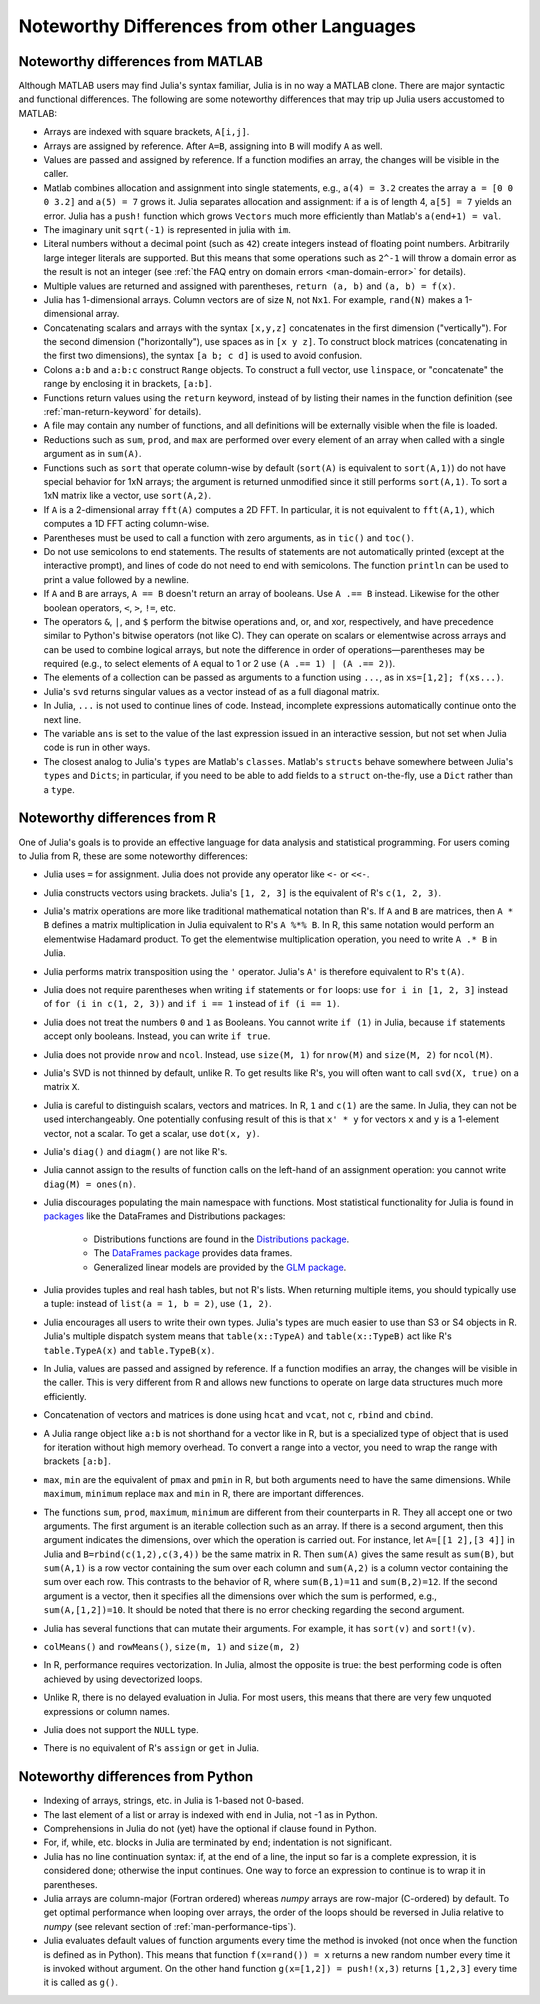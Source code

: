 .. _man-noteworthy-differences:

*******************************************
Noteworthy Differences from other Languages
*******************************************

Noteworthy differences from MATLAB
----------------------------------

Although MATLAB users may find Julia's syntax familiar,
Julia is in no way a MATLAB clone. There are major syntactic and
functional differences. The following are some noteworthy
differences that may trip up Julia users accustomed to MATLAB:

-  Arrays are indexed with square brackets, ``A[i,j]``.
-  Arrays are assigned by reference. After ``A=B``, assigning into ``B``
   will modify ``A`` as well.
-  Values are passed and assigned by reference. If a function modifies
   an array, the changes will be visible in the caller.
-  Matlab combines allocation and assignment into single statements,
   e.g., ``a(4) = 3.2`` creates the array ``a = [0 0 0 3.2]`` and ``a(5) = 7``
   grows it. Julia separates allocation and assignment:
   if ``a`` is of length 4, ``a[5] = 7`` yields an error. Julia has a ``push!``
   function which grows ``Vectors`` much more efficiently than Matlab's
   ``a(end+1) = val``.
-  The imaginary unit ``sqrt(-1)`` is represented in julia with ``im``.
-  Literal numbers without a decimal point (such as ``42``) create integers 
   instead of floating point numbers. Arbitrarily large integer
   literals are supported. But this means that some operations such as
   ``2^-1`` will throw a domain error as the result is not an integer (see
   :ref:`the FAQ entry on domain errors <man-domain-error>` for details).
-  Multiple values are returned and assigned with parentheses,
   ``return (a, b)`` and ``(a, b) = f(x)``.
-  Julia has 1-dimensional arrays. Column vectors are of size ``N``, not
   ``Nx1``. For example, ``rand(N)`` makes a 1-dimensional array.
-  Concatenating scalars and arrays with the syntax ``[x,y,z]``
   concatenates in the first dimension ("vertically"). For the second
   dimension ("horizontally"), use spaces as in ``[x y z]``. To
   construct block matrices (concatenating in the first two dimensions),
   the syntax ``[a b; c d]`` is used to avoid confusion.
-  Colons ``a:b`` and ``a:b:c`` construct ``Range`` objects. To
   construct a full vector, use ``linspace``, or "concatenate" the range
   by enclosing it in brackets, ``[a:b]``.
-  Functions return values using the ``return`` keyword, instead of by
   listing their names in the function definition (see
   :ref:`man-return-keyword` for details).
-  A file may contain any number of functions, and all definitions will
   be externally visible when the file is loaded.
-  Reductions such as ``sum``, ``prod``, and ``max`` are performed over
   every element of an array when called with a single argument as in
   ``sum(A)``.
-  Functions such as ``sort`` that operate column-wise by default
   (``sort(A)`` is equivalent to ``sort(A,1)``) do not have special
   behavior for 1xN arrays; the argument is returned unmodified since it
   still performs ``sort(A,1)``. To sort a 1xN matrix like a vector, use
   ``sort(A,2)``.
-  If ``A`` is a 2-dimensional array ``fft(A)`` computes a 2D FFT. In particular, 
   it is not equivalent to ``fft(A,1)``, which computes a 1D FFT acting column-wise.
-  Parentheses must be used to call a function with zero arguments, as
   in ``tic()`` and ``toc()``.
-  Do not use semicolons to end statements. The results of statements are
   not automatically printed (except at the interactive prompt), and
   lines of code do not need to end with semicolons. The function
   ``println`` can be used to print a value followed by a newline.
-  If ``A`` and ``B`` are arrays, ``A == B`` doesn't return an array of
   booleans. Use ``A .== B`` instead. Likewise for the other boolean
   operators, ``<``, ``>``, ``!=``, etc.
-  The operators ``&``, ``|``, and ``$`` perform the bitwise operations and,
   or, and xor, respectively, and have precedence similar to Python's bitwise
   operators (not like C). They can operate on scalars or elementwise
   across arrays and can be used to combine logical arrays, but note the
   difference in order of operations—parentheses may be required (e.g.,
   to select elements of ``A`` equal to 1 or 2 use ``(A .== 1) | (A .== 2)``).
-  The elements of a collection can be passed as arguments to a function
   using ``...``, as in ``xs=[1,2]; f(xs...)``.
-  Julia's ``svd`` returns singular values as a vector instead of as a
   full diagonal matrix.
-  In Julia, ``...`` is not used to continue lines of code. Instead, incomplete
   expressions automatically continue onto the next line.
-  The variable ``ans`` is set to the value of the last expression issued
   in an interactive session, but not set when Julia code is run in other
   ways.
-  The closest analog to Julia's ``types`` are Matlab's
   ``classes``. Matlab's ``structs`` behave somewhere between Julia's
   ``types`` and ``Dicts``; in particular, if you need to be able to add
   fields to a ``struct`` on-the-fly, use a ``Dict`` rather than a
   ``type``.


Noteworthy differences from R
-----------------------------

One of Julia's goals is to provide an effective language for data analysis and statistical programming. For users coming to Julia from R, these are some noteworthy differences:

- Julia uses ``=`` for assignment. Julia does not provide any operator like ``<-`` or ``<<-``.
- Julia constructs vectors using brackets. Julia's ``[1, 2, 3]`` is the equivalent of R's ``c(1, 2, 3)``.
- Julia's matrix operations are more like traditional mathematical notation than R's. If ``A`` and ``B`` are matrices, then ``A * B`` defines a matrix multiplication in Julia equivalent to R's ``A %*% B``. In R, this same notation would perform an elementwise Hadamard product. To get the elementwise multiplication operation, you need to write ``A .* B`` in Julia.
- Julia performs matrix transposition using the ``'`` operator. Julia's ``A'`` is therefore equivalent to R's ``t(A)``.
- Julia does not require parentheses when writing ``if`` statements or ``for`` loops: use ``for i in [1, 2, 3]`` instead of ``for (i in c(1, 2, 3))`` and ``if i == 1`` instead of ``if (i == 1)``.
- Julia does not treat the numbers ``0`` and ``1`` as Booleans. You cannot write ``if (1)`` in Julia, because ``if`` statements accept only booleans. Instead, you can write ``if true``.
- Julia does not provide ``nrow`` and ``ncol``. Instead, use ``size(M, 1)`` for ``nrow(M)`` and ``size(M, 2)`` for ``ncol(M)``.
- Julia's SVD is not thinned by default, unlike R. To get results like R's, you will often want to call ``svd(X, true)`` on a matrix ``X``.
- Julia is careful to distinguish scalars, vectors and matrices. In R, ``1`` and ``c(1)`` are the same. In Julia, they can not be used interchangeably. One potentially confusing result of this is that ``x' * y`` for vectors ``x`` and ``y`` is a 1-element vector, not a scalar. To get a scalar, use ``dot(x, y)``.
- Julia's ``diag()`` and ``diagm()`` are not like R's.
- Julia cannot assign to the results of function calls on the left-hand of an assignment operation: you cannot write ``diag(M) = ones(n)``.
- Julia discourages populating the main namespace with functions. Most statistical
  functionality for Julia is found in `packages <http://pkg.julialang.org/>`_ like the
  DataFrames and Distributions packages:

	- Distributions functions are found in the `Distributions package <https://github.com/JuliaStats/Distributions.jl>`_.
	- The `DataFrames package <https://github.com/JuliaStats/DataFrames.jl>`_ provides data frames.
	- Generalized linear models are provided by the `GLM package <https://github.com/JuliaStats/GLM.jl>`_.

- Julia provides tuples and real hash tables, but not R's lists. When returning multiple items, you should typically use a tuple: instead of ``list(a = 1, b = 2)``, use ``(1, 2)``.
- Julia encourages all users to write their own types. Julia's types are much easier to use than S3 or S4 objects in R. Julia's multiple dispatch system means that ``table(x::TypeA)`` and ``table(x::TypeB)`` act like R's ``table.TypeA(x)`` and ``table.TypeB(x)``.
- In Julia, values are passed and assigned by reference. If a function modifies an array, the changes will be visible in the caller. This is very different from R and allows new functions to operate on large data structures much more efficiently.
- Concatenation of vectors and matrices is done using ``hcat`` and ``vcat``, not ``c``, ``rbind`` and ``cbind``.
- A Julia range object like ``a:b`` is not shorthand for a vector like in R, but is a specialized type of object that is used for iteration without high memory overhead. To convert a range into a vector, you need to wrap the range with brackets ``[a:b]``.
- ``max``, ``min`` are the equivalent of ``pmax`` and ``pmin`` in R, but both arguments need to have the same dimensions.  While ``maximum``, ``minimum`` replace ``max`` and ``min`` in R, there are important differences.
- The functions ``sum``, ``prod``, ``maximum``, ``minimum`` are different from their counterparts in R. They all accept one or two arguments. The first argument is an iterable collection such as an array.  If there is a second argument, then this argument indicates the dimensions, over which the operation is carried out.  For instance, let ``A=[[1 2],[3 4]]`` in Julia and ``B=rbind(c(1,2),c(3,4))`` be the same matrix in R.  Then ``sum(A)`` gives the same result as ``sum(B)``, but ``sum(A,1)`` is a row vector containing the sum over each column and ``sum(A,2)`` is a column vector containing the sum over each row.  This contrasts to the behavior of R, where ``sum(B,1)=11`` and ``sum(B,2)=12``.  If the second argument is a vector, then it specifies all the dimensions over which the sum is performed, e.g., ``sum(A,[1,2])=10``.  It should be noted that there is no error checking regarding the second argument. 
- Julia has several functions that can mutate their arguments. For example, it has ``sort(v)`` and ``sort!(v)``.
- ``colMeans()`` and ``rowMeans()``, ``size(m, 1)`` and ``size(m, 2)``
- In R, performance requires vectorization. In Julia, almost the opposite is true: the best performing code is often achieved by using devectorized loops.
- Unlike R, there is no delayed evaluation in Julia. For most users, this means that there are very few unquoted expressions or column names.
- Julia does not support the ``NULL`` type.
- There is no equivalent of R's ``assign`` or ``get`` in Julia.

Noteworthy differences from Python
----------------------------------

- Indexing of arrays, strings, etc. in Julia is 1-based not 0-based.
- The last element of a list or array is indexed with ``end`` in Julia,
  not -1 as in Python.
- Comprehensions in Julia do not (yet) have the optional if clause found
  in Python.
- For, if, while, etc. blocks in Julia are terminated by ``end``;
  indentation is not significant.
- Julia has no line continuation syntax: if, at the end of a line, the
  input so far is a complete expression, it is considered done;
  otherwise the input continues. One way to force an expression
  to continue is to wrap it in parentheses.
- Julia arrays are column-major (Fortran ordered) whereas `numpy` arrays
  are row-major (C-ordered) by default. To get optimal performance when
  looping over arrays, the order of the loops should be reversed in
  Julia relative to `numpy` (see relevant section of
  :ref:`man-performance-tips`).
- Julia evaluates default values of function arguments every time the method is
  invoked (not once when the function is defined as in Python). This means
  that function ``f(x=rand()) = x`` returns a new random number every time
  it is invoked without argument. On the other hand function
  ``g(x=[1,2]) = push!(x,3)`` returns ``[1,2,3]`` every time it is called as ``g()``.
